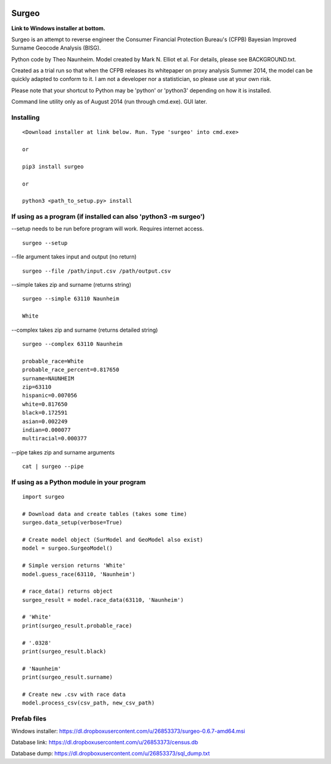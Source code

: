 .. image:: logo.gif

Surgeo
==============

**Link to Windows installer at bottom.**

Surgeo is an attempt to reverse engineer the Consumer Financial Protection 
Bureau's (CFPB) Bayesian Improved Surname Geocode Analysis (BISG).

Python code by Theo Naunheim. Model created by Mark N. Elliot et al. For 
details, please see BACKGROUND.txt.

Created as a trial run so that when the CFPB releases its whitepaper on proxy 
analysis Summer 2014, the model can be quickly adapted to conform to it. I am
not a developer nor a statistician, so please use at your own risk.

Please note that your shortcut to Python may be 'python' or 'python3' depending 
on how it is installed.

Command line utility only as of August 2014 (run through cmd.exe). GUI later.

Installing
--------------

::

    <Download installer at link below. Run. Type 'surgeo' into cmd.exe>
    
    or
    
    pip3 install surgeo
    
    or
    
    python3 <path_to_setup.py> install
    
    
If using as a program (if installed can also 'python3 -m surgeo')
--------------

--setup needs to be run before program will work. Requires internet access.
::

    surgeo --setup

--file argument takes input and output (no return)
::

    surgeo --file /path/input.csv /path/output.csv

--simple takes zip and surname (returns string)
::

    surgeo --simple 63110 Naunheim

    White
    
--complex takes zip and surname (returns detailed string)
::

    surgeo --complex 63110 Naunheim
    
    probable_race=White
    probable_race_percent=0.817650
    surname=NAUNHEIM
    zip=63110
    hispanic=0.007056
    white=0.817650
    black=0.172591
    asian=0.002249
    indian=0.000077
    multiracial=0.000377

--pipe takes zip and surname arguments
::

    cat | surgeo --pipe


If using as a Python module in your program
--------------

::

    import surgeo
    
    # Download data and create tables (takes some time)
    surgeo.data_setup(verbose=True)
    
    # Create model object (SurModel and GeoModel also exist)
    model = surgeo.SurgeoModel() 
    
    # Simple version returns 'White'
    model.guess_race(63110, 'Naunheim') 
    
    # race_data() returns object
    surgeo_result = model.race_data(63110, 'Naunheim')
    
    # 'White'
    print(surgeo_result.probable_race) 
    
    # '.0328'
    print(surgeo_result.black) 
    
    # 'Naunheim'
    print(surgeo_result.surname) 
    
    # Create new .csv with race data
    model.process_csv(csv_path, new_csv_path) 


Prefab files
--------------
Windows installer:
https://dl.dropboxusercontent.com/u/26853373/surgeo-0.6.7-amd64.msi

Database link:
https://dl.dropboxusercontent.com/u/26853373/census.db

Database dump:
https://dl.dropboxusercontent.com/u/26853373/sql_dump.txt
